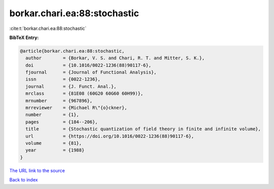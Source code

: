 borkar.chari.ea:88:stochastic
=============================

:cite:t:`borkar.chari.ea:88:stochastic`

**BibTeX Entry:**

.. code-block:: bibtex

   @article{borkar.chari.ea:88:stochastic,
     author        = {Borkar, V. S. and Chari, R. T. and Mitter, S. K.},
     doi           = {10.1016/0022-1236(88)90117-6},
     fjournal      = {Journal of Functional Analysis},
     issn          = {0022-1236},
     journal       = {J. Funct. Anal.},
     mrclass       = {81E08 (60G20 60G60 60H99)},
     mrnumber      = {967896},
     mrreviewer    = {Michael R\"{o}ckner},
     number        = {1},
     pages         = {184--206},
     title         = {Stochastic quantization of field theory in finite and infinite volume},
     url           = {https://doi.org/10.1016/0022-1236(88)90117-6},
     volume        = {81},
     year          = {1988}
   }
`The URL link to the source <https://doi.org/10.1016/0022-1236(88)90117-6>`_


`Back to index <../By-Cite-Keys.html>`_
